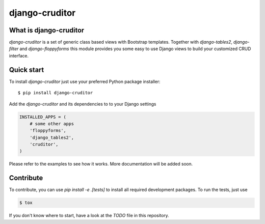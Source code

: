 django-cruditor
===============

.. image:: https://badge.fury.io/py/django-cruditor.png
    :target: http://badge.fury.io/py/django-cruditor

.. image:: https://travis-ci.org/moccu/django-cruditor.svg?branch=master
    :target: https://travis-ci.org/moccu/django-cruditor

.. image:: https://coveralls.io/repos/moccu/django-cruditor/badge.svg
    :target: https://coveralls.io/r/moccu/django-cruditor

.. image:: https://readthedocs.org/projects/django-cruditor/badge/?version=latest
    :target: https://readthedocs.org/projects/django-cruditor/?badge=latest


What is django-cruditor
-----------------------

`django-cruditor` is a set of generic class based views with Bootstrap templates.
Together with `django-tables2`, `django-filter` and `django-floppyforms` this
module provides you some easy to use Django views to build your customized
CRUD interface.


Quick start
-----------

To install `django-cruditor` just use your preferred Python package installer::

    $ pip install django-cruditor

Add the `django-cruditor` and its dependencies to to your Django settings

.. code-block:: python

    INSTALLED_APPS = (
        # some other apps
        'floppyforms',
        'django_tables2',
        'cruditor',
    )

Please refer to the examples to see how it works. More documentation will be
added soon.


Contribute
----------

To contribute, you can use `pip install -e .[tests]` to install all required
development packages. To run the tests, just use

.. code-block:: shell

    $ tox

If you don't know where to start, have a look at the `TODO` file in this
repository.
